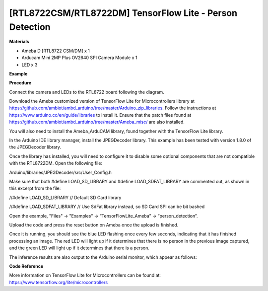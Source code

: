 [RTL8722CSM/RTL8722DM] TensorFlow Lite - Person Detection
============================================================

**Materials**

-  Ameba D [RTL8722 CSM/DM] x 1

-  Arducam Mini 2MP Plus OV2640 SPI Camera Module x 1

-  LED x 3

**Example**

**Procedure**


Connect the camera and LEDs to the RTL8722 board following the diagram.

.. image:: ../media/PersonDetection/image1.png
   :width: 777
   :height: 467
   :scale: 100 %

Download the Ameba customized version of TensorFlow Lite for
Microcontrollers library at
https://github.com/ambiot/ambd_arduino/tree/master/Arduino_zip_libraries.
Follow the instructions at https://www.arduino.cc/en/guide/libraries to
install it. Ensure that the patch files found at
https://github.com/ambiot/ambd_arduino/tree/master/Ameba_misc/ are also
installed.

You will also need to install the Ameba_ArduCAM library, found together
with the TensorFlow Lite library.

In the Arduino IDE library manager, install the JPEGDecoder library.
This example has been tested with version 1.8.0 of the JPEGDecoder
library.

Once the library has installed, you will need to configure it to disable
some optional components that are not compatible with the RTL8722DM.
Open the following file:

Arduino/libraries/JPEGDecoder/src/User_Config.h

Make sure that both #define LOAD_SD_LIBRARY and #define
LOAD_SDFAT_LIBRARY are commented out, as shown in this excerpt from the
file:

//#define LOAD_SD_LIBRARY // Default SD Card library

//#define LOAD_SDFAT_LIBRARY // Use SdFat library instead, so SD Card
SPI can be bit bashed

Open the example, "Files" -> "Examples" -> “TensorFlowLite_Ameba” ->
“person_detection”.

.. image:: ../media/PersonDetection/image2.png
   :width: 556
   :height: 830
   :scale: 100 %

Upload the code and press the reset button on Ameba once the upload is
finished.

Once it is running, you should see the blue LED flashing once every few
seconds, indicating that it has finished processing an image. The red
LED will light up if it determines that there is no person in the
previous image captured, and the green LED will light up if it
determines that there is a person.

The inference results are also output to the Arduino serial monitor,
which appear as follows:

.. image:: ../media/PersonDetection/image3.png
   :width: 639
   :height: 477
   :scale: 100 %

**Code Reference**


More information on TensorFlow Lite for Microcontrollers can be found
at: https://www.tensorflow.org/lite/microcontrollers
